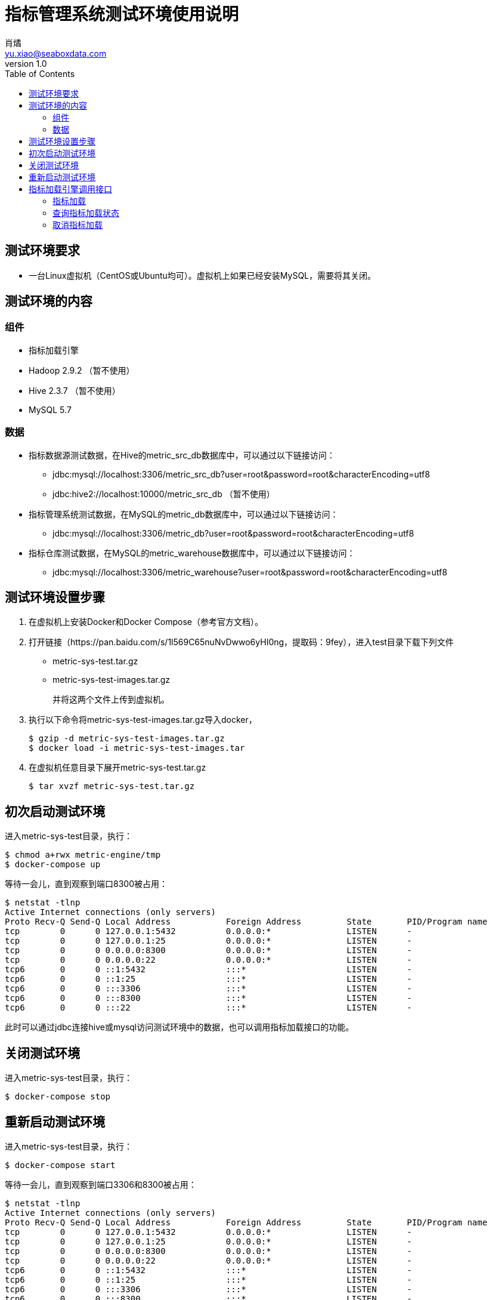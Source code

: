 = 指标管理系统测试环境使用说明
肖燏 <yu.xiao@seaboxdata.com>
v1.0
:toc:

== 测试环境要求
* 一台Linux虚拟机（CentOS或Ubuntu均可）。虚拟机上如果已经安装MySQL，需要将其关闭。

== 测试环境的内容

=== 组件
* 指标加载引擎
* Hadoop 2.9.2 （暂不使用）
* Hive 2.3.7 （暂不使用）
* MySQL 5.7


=== 数据
* 指标数据源测试数据，在Hive的metric_src_db数据库中，可以通过以下链接访问：
 - jdbc:mysql://localhost:3306/metric_src_db?user=root&password=root&characterEncoding=utf8
 - jdbc:hive2://localhost:10000/metric_src_db （暂不使用）
* 指标管理系统测试数据，在MySQL的metric_db数据库中，可以通过以下链接访问：
 - jdbc:mysql://localhost:3306/metric_db?user=root&password=root&characterEncoding=utf8
* 指标仓库测试数据，在MySQL的metric_warehouse数据库中，可以通过以下链接访问：
 - jdbc:mysql://localhost:3306/metric_warehouse?user=root&password=root&characterEncoding=utf8

== 测试环境设置步骤
. 在虚拟机上安装Docker和Docker Compose（参考官方文档）。
. 打开链接（https://pan.baidu.com/s/1l569C65nuNvDwwo6yHI0ng，提取码：9fey），进入test目录下载下列文件
 - metric-sys-test.tar.gz
 - metric-sys-test-images.tar.gz
+
并将这两个文件上传到虚拟机。
. 执行以下命令将metric-sys-test-images.tar.gz导入docker，
+
[source, shell]
----
$ gzip -d metric-sys-test-images.tar.gz
$ docker load -i metric-sys-test-images.tar
----
. 在虚拟机任意目录下展开metric-sys-test.tar.gz
+
[source, shell]
----
$ tar xvzf metric-sys-test.tar.gz
----

== 初次启动测试环境
进入metric-sys-test目录，执行：
[source, shell]
----
$ chmod a+rwx metric-engine/tmp
$ docker-compose up
----
等待一会儿，直到观察到端口8300被占用：
[source, shell]
----
$ netstat -tlnp
Active Internet connections (only servers)
Proto Recv-Q Send-Q Local Address           Foreign Address         State       PID/Program name
tcp        0      0 127.0.0.1:5432          0.0.0.0:*               LISTEN      -
tcp        0      0 127.0.0.1:25            0.0.0.0:*               LISTEN      -
tcp        0      0 0.0.0.0:8300            0.0.0.0:*               LISTEN      -
tcp        0      0 0.0.0.0:22              0.0.0.0:*               LISTEN      -
tcp6       0      0 ::1:5432                :::*                    LISTEN      -
tcp6       0      0 ::1:25                  :::*                    LISTEN      -
tcp6       0      0 :::3306                 :::*                    LISTEN      -
tcp6       0      0 :::8300                 :::*                    LISTEN      -
tcp6       0      0 :::22                   :::*                    LISTEN      -
----
此时可以通过jdbc连接hive或mysql访问测试环境中的数据，也可以调用指标加载接口的功能。

== 关闭测试环境
进入metric-sys-test目录，执行：
[source, shell]
----
$ docker-compose stop
----

== 重新启动测试环境
进入metric-sys-test目录，执行：
[source, shell]
----
$ docker-compose start
----
等待一会儿，直到观察到端口3306和8300被占用：
[source, shell]
----
$ netstat -tlnp
Active Internet connections (only servers)
Proto Recv-Q Send-Q Local Address           Foreign Address         State       PID/Program name
tcp        0      0 127.0.0.1:5432          0.0.0.0:*               LISTEN      -
tcp        0      0 127.0.0.1:25            0.0.0.0:*               LISTEN      -
tcp        0      0 0.0.0.0:8300            0.0.0.0:*               LISTEN      -
tcp        0      0 0.0.0.0:22              0.0.0.0:*               LISTEN      -
tcp6       0      0 ::1:5432                :::*                    LISTEN      -
tcp6       0      0 ::1:25                  :::*                    LISTEN      -
tcp6       0      0 :::3306                 :::*                    LISTEN      -
tcp6       0      0 :::8300                 :::*                    LISTEN      -
tcp6       0      0 :::22                   :::*                    LISTEN      -
----
此时可以通过jdbc连接hive或mysql访问测试环境中的数据，也可以调用指标加载接口的功能。

== 指标加载引擎调用接口
指标加载引擎使用HTTP接口提供指标加载、加载状态查询和取消加载任务的功能。

=== 指标加载
加载指定的指标列表中所含的指标，或加载全部指标。

* 调用方法：POST
* URL: http://ip-address:8300/metric-engine/load/<metric-code-list>
+
<metric-code-list>为逗号分隔的待加载指标代码列表，也可以用‘all’表示加载全部指标。
* 接口参数
+
[source, json]
----
{
    "param-name1": "param-value1",
    "param-name2": "param-value2",
    ... ...
}
----
接口参数是一个JSON结构体，内容为指标加载所用的SQL语句中所含参数的名称和对应的值。
* 返回结果格式
+
[source, json]
----
{
    "msg": "OK",
    "result": {
        "b000000001": "SUCC",
        "b000000002": "SUCC"
    }
}
----
+
result中包括各指标代码的加载结果

- SUCC 加载成功
- FAIL 加载失败
- ABORT 放弃加载（指标配置不正确，或指标代码错误）
- INIT 未开始加载
- CANCEL 加载取消
- RUNNING 正在执行
- BLOCKING 等待上游指标加载

=== 查询指标加载状态
查询上次提交加载的指标列表中各指标的加载状态。

* 调用方法：GET
* URL: http://ip-address:8300/metric-engine/check
* 返回结果格式
+
[source, json]
----
{
    "msg": "OK",
    "result": {
        "b000000001": "RUNNING",
        "b000000002": "RUNNING",
        "b000000003": "SUCC",
        "b000000004": "ABORT",
        "b000000005": "ABORT",
        "b000000010": "RUNNING",
        "b000000011": "RUNNING",
        "b000000012": "RUNNING",
        "b000000020": "INIT",
        "b000000021": "INIT",
        "b000000022": "INIT",
        "b000000023": "INIT",
        "b000000024": "INIT",
        "d000000001": "INIT",
        "d000000011": "INIT",
        "d000000021": "INIT",
        "d000000022": "INIT"
    }
}
----
+
result中包括各指标代码的加载状态，各状态的解释参见上一节的说明。

=== 取消指标加载
取消上次提交加载的指标列表中尚未开始调度的指标加载作业，被成功取消的指标的加载状态会变为‘CANCEL’。

* 调用方法：GET
* URL: http://ip-address:8300/metric-engine/cancel
* 返回结果格式
+
[source, json]
----
{
    "msg": "OK",
}
----

